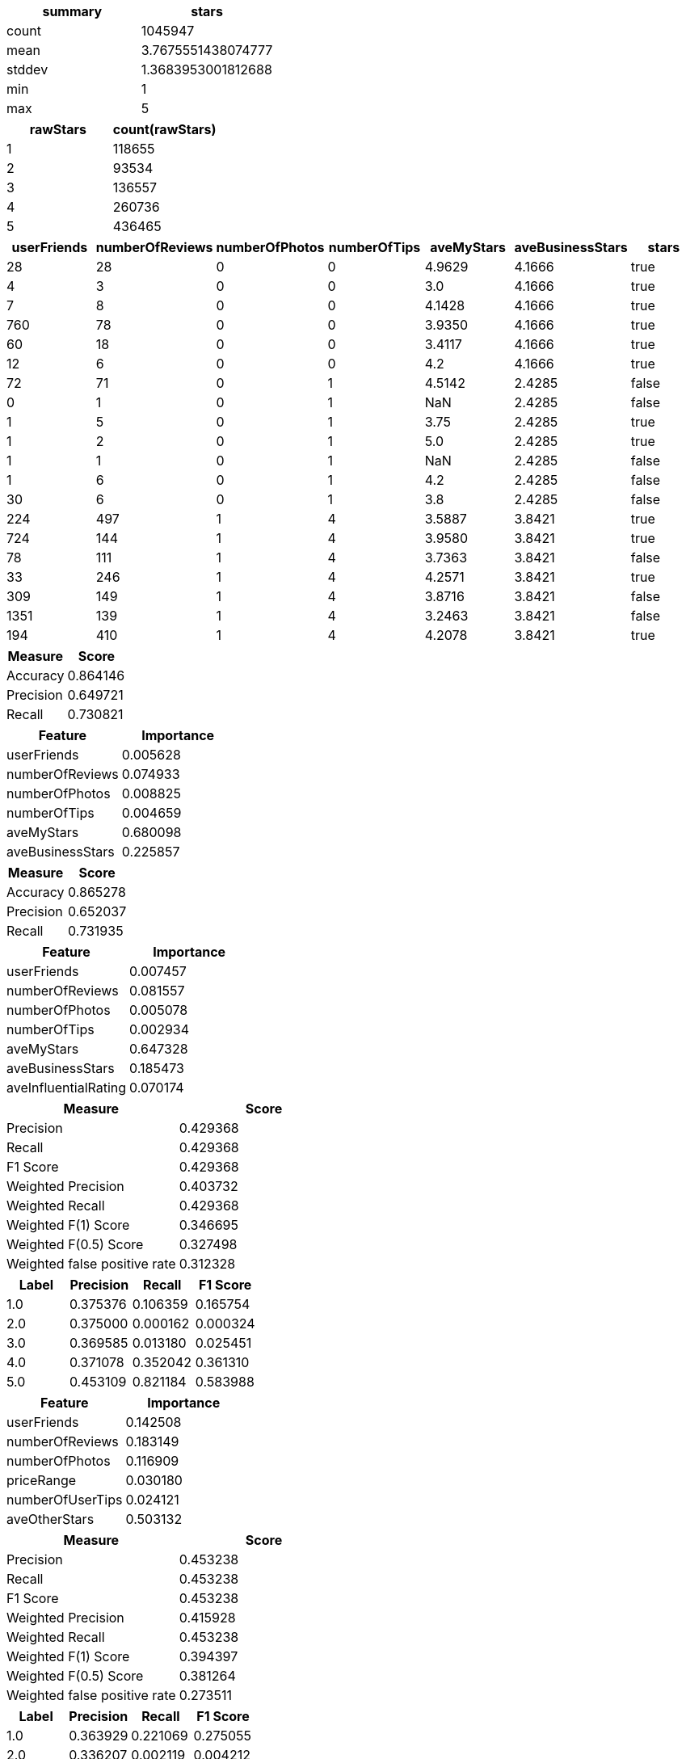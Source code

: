 // tag::raw-stars-exploration[]

[options="header"]
|=======

|summary|stars
|  count|           1045947
|   mean|3.7675551438074777
| stddev|1.3683953001812688
|    min|                 1
|    max|                 5

|=======

// end::raw-stars-exploration[]

// tag::raw-stars-exploration-agg[]

[options="header"]
|=======
|rawStars|count(rawStars)

|       1|         118655
|       2|          93534
|       3|         136557
|       4|         260736
|       5|         436465


|=======

// end::raw-stars-exploration-agg[]

// tag::show-feature-matrix[]
[options="header"]
|=======
|userFriends|numberOfReviews|numberOfPhotos|numberOfTips|aveMyStars | aveBusinessStars  |stars
|28         |28             |0             |0           |4.9629|4.1666|true
|4          |3              |0             |0           |3.0   |4.1666|true
|7          |8              |0             |0           |4.1428|4.1666|true
|760        |78             |0             |0           |3.9350|4.1666|true
|60         |18             |0             |0           |3.4117|4.1666|true
|12         |6              |0             |0           |4.2   |4.1666|true
|72         |71             |0             |1           |4.5142|2.4285|false
|0          |1              |0             |1           |NaN   |2.4285|false
|1          |5              |0             |1           |3.75  |2.4285|true
|1          |2              |0             |1           |5.0   |2.4285|true
|1          |1              |0             |1           |NaN   |2.4285|false
|1          |6              |0             |1           |4.2   |2.4285|false
|30         |6              |0             |1           |3.8   |2.4285|false
|224        |497            |1             |4           |3.5887|3.8421|true
|724        |144            |1             |4           |3.9580|3.8421|true
|78         |111            |1             |4           |3.7363|3.8421|false
|33         |246            |1             |4           |4.2571|3.8421|true
|309        |149            |1             |4           |3.8716|3.8421|false
|1351       |139            |1             |4           |3.2463|3.8421|false
|194        |410            |1             |4           |4.2078|3.8421|true
|=======
// end::show-feature-matrix[]

// tag::evaluate-basic[]
[options="header"]
|=======
| Measure     | Score
| Accuracy    | 0.864146
| Precision   | 0.649721
| Recall      | 0.730821
|=======
// end::evaluate-basic[]

// tag::feature-importance-basic[]
[options="header"]
|=======
| Feature     | Importance
|       userFriends  |  0.005628
|   numberOfReviews  |  0.074933
|    numberOfPhotos  |  0.008825
|      numberOfTips  |  0.004659
|        aveMyStars  |  0.680098
|  aveBusinessStars  |  0.225857
|=======
// end::feature-importance-basic[]

// tag::evaluate-graphy[]
[options="header"]
|=======
| Measure     | Score
| Accuracy    | 0.865278
| Precision   | 0.652037
| Recall      | 0.731935
|=======
// end::evaluate-graphy[]

// tag::feature-importance-graphy[]
[options="header"]
|=======
| Feature     | Importance
|           userFriends  | 0.007457
|       numberOfReviews  | 0.081557
|        numberOfPhotos  | 0.005078
|          numberOfTips  | 0.002934
|            aveMyStars  | 0.647328
|      aveBusinessStars  | 0.185473
|  aveInfluentialRating  | 0.070174
|=======
// end::feature-importance-graphy[]

// tag::multi-class-evaluation[]

[options="header"]
|=======
| Measure     | Score
|                     Precision |0.429368
|                        Recall |0.429368
|                      F1 Score |0.429368
|            Weighted Precision |0.403732
|               Weighted Recall |0.429368
|           Weighted F(1) Score |0.346695
|         Weighted F(0.5) Score |0.327498
|  Weighted false positive rate |0.312328

|=======

// end::multi-class-evaluation[]


// tag::multi-class-weighted-evaluation[]

[options="header"]
|=======
| Label    | Precision|   Recall |F1 Score
|     1.0  | 0.375376 | 0.106359 |0.165754
|     2.0  | 0.375000 | 0.000162 |0.000324
|     3.0  | 0.369585 | 0.013180 |0.025451
|     4.0  | 0.371078 | 0.352042 |0.361310
|     5.0  | 0.453109 | 0.821184 |0.583988
|=======

// end::multi-class-weighted-evaluation[]

// tag::feature-importance-multi-class[]
[options="header"]
|=======
| Feature     | Importance
|       userFriends | 0.142508
|   numberOfReviews | 0.183149
|    numberOfPhotos | 0.116909
|        priceRange | 0.030180
|  numberOfUserTips | 0.024121
|     aveOtherStars | 0.503132

|=======
// end::feature-importance-multi-class[]

// tag::multi-class-influential-evaluation[]

[options="header"]
|=======
| Measure     | Score
|                     Precision | 0.453238
|                        Recall | 0.453238
|                      F1 Score | 0.453238
|            Weighted Precision | 0.415928
|               Weighted Recall | 0.453238
|           Weighted F(1) Score | 0.394397
|         Weighted F(0.5) Score | 0.381264
|  Weighted false positive rate | 0.273511


|=======

// end::multi-class-influential-evaluation[]


// tag::multi-class-influential-weighted-evaluation[]

[options="header"]
|=======
| Label    | Precision|   Recall |F1 Score
|    1.0 |  0.363929 | 0.221069|  0.275055
|    2.0 |  0.336207 | 0.002119|  0.004212
|    3.0 |  0.341297 | 0.095524|  0.149270
|    4.0 |  0.375562 | 0.377549|  0.376553
|    5.0 |  0.503381 | 0.801776|  0.618467

|=======

// end::multi-class-influential-weighted-evaluation[]

// tag::feature-importance-multi-class-influential[]
[options="header"]
|=======
| Feature     | Importance
| userFriends          |0.091590
| numberOfReviews      |0.112133
| numberOfPhotos       |0.039482
|  priceRange          |0.013202
| numberOfUserTips     |0.010427
| aveOtherStars        |0.301582
| aveInfluentialRating |  0.431585


|=======
// end::feature-importance-multi-class-influential[]
